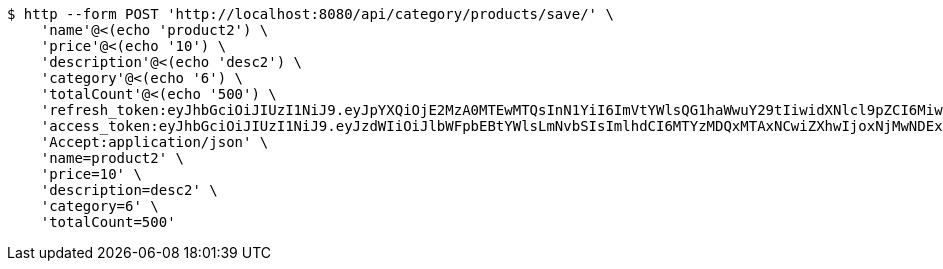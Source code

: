 [source,bash]
----
$ http --form POST 'http://localhost:8080/api/category/products/save/' \
    'name'@<(echo 'product2') \
    'price'@<(echo '10') \
    'description'@<(echo 'desc2') \
    'category'@<(echo '6') \
    'totalCount'@<(echo '500') \
    'refresh_token:eyJhbGciOiJIUzI1NiJ9.eyJpYXQiOjE2MzA0MTEwMTQsInN1YiI6ImVtYWlsQG1haWwuY29tIiwidXNlcl9pZCI6MiwiZXhwIjoxNjMyMjI1NDE0fQ.RirUll725uYvKiS3YpocoHBBn8Sa9SB3KHYEkPmhUVM' \
    'access_token:eyJhbGciOiJIUzI1NiJ9.eyJzdWIiOiJlbWFpbEBtYWlsLmNvbSIsImlhdCI6MTYzMDQxMTAxNCwiZXhwIjoxNjMwNDExMDc0fQ.Q0U58m5uky2i11SX3hsIK9XgSD_lcnqkvNQsc53e174' \
    'Accept:application/json' \
    'name=product2' \
    'price=10' \
    'description=desc2' \
    'category=6' \
    'totalCount=500'
----